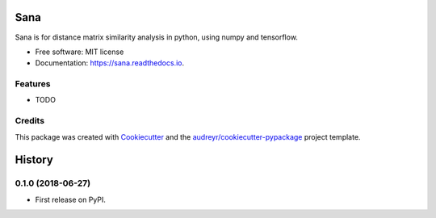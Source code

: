 ====
Sana
====


.. image:: https://img.shields.io/pypi/v/sana.svg
        :target: https://pypi.python.org/pypi/sana

.. image:: https://img.shields.io/travis/jooh/sana.svg
        :target: https://travis-ci.org/jooh/sana

.. image:: https://readthedocs.org/projects/sana/badge/?version=latest
        :target: https://sana.readthedocs.io/en/latest/?badge=latest
        :alt: Documentation Status




Sana is for distance matrix similarity analysis in python, using numpy and tensorflow.


* Free software: MIT license
* Documentation: https://sana.readthedocs.io.


Features
--------

* TODO

Credits
-------

This package was created with Cookiecutter_ and the `audreyr/cookiecutter-pypackage`_ project template.

.. _Cookiecutter: https://github.com/audreyr/cookiecutter
.. _`audreyr/cookiecutter-pypackage`: https://github.com/audreyr/cookiecutter-pypackage


=======
History
=======

0.1.0 (2018-06-27)
------------------

* First release on PyPI.


